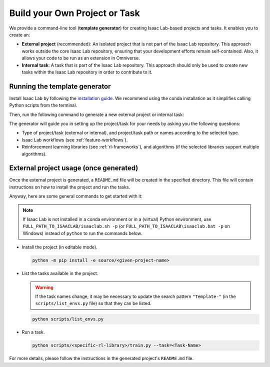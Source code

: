 .. _template-generator:

Build your Own Project or Task
==============================

We provide a command-line tool (**template generator**) for creating Isaac Lab-based projects and tasks.
It enables you to create an:

* **External project** (recommended): An isolated project that is not part of the Isaac Lab repository. This approach
  works outside the core Isaac Lab repository, ensuring that your development efforts remain self-contained. Also,
  it allows your code to be run as an extension in Omniverse.

* **Internal task**: A task that is part of the Isaac Lab repository. This approach should only be used to create
  new tasks within the Isaac Lab repository in order to contribute to it.

Running the template generator
------------------------------

Install Isaac Lab by following the `installation guide <../../setup/installation/index.html>`_.
We recommend using the conda installation as it simplifies calling Python scripts from the terminal.

Then, run the following command to generate a new external project or internal task:

.. tab-set::

	.. tab-item:: Linux
			:sync: linux

			.. code-block:: bash

				./isaaclab.sh --new  # or "./isaaclab.sh -n"

	.. tab-item:: Windows
			:sync: windows

			.. code-block:: batch

				isaaclab.bat --new  :: or "isaaclab.bat -n"

The generator will guide you in setting up the project/task for your needs by asking you the following questions:

* Type of project/task (external or internal), and project/task path or names according to the selected type.
* Isaac Lab workflows (see :ref:`feature-workflows`).
* Reinforcement learning libraries (see :ref:`rl-frameworks`), and algorithms (if the selected libraries support multiple algorithms).

External project usage (once generated)
---------------------------------------

Once the external project is generated, a ``README.md`` file will be created in the specified directory.
This file will contain instructions on how to install the project and run the tasks.

Anyway, here are some general commands to get started with it:

.. note::

  If Isaac Lab is not installed in a conda environment or in a (virtual) Python environment, use ``FULL_PATH_TO_ISAACLAB/isaaclab.sh -p``
  (or ``FULL_PATH_TO_ISAACLAB\isaaclab.bat -p`` on Windows) instead of ``python`` to run the commands below.

* Install the project (in editable mode).

  .. code:: bash

	  python -m pip install -e source/<given-project-name>

* List the tasks available in the project.

  .. warning::

    If the task names change, it may be necessary to update the search pattern ``"Template-"``
    (in the ``scripts/list_envs.py`` file) so that they can be listed.

  .. code:: bash

	  python scripts/list_envs.py

* Run a task.

  .. code:: bash

	  python scripts/<specific-rl-library>/train.py --task=<Task-Name>

For more details, please follow the instructions in the generated project's ``README.md`` file.
